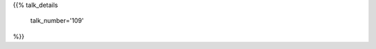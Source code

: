 .. title: 109
.. slug: talk-109
.. date: 2019-10-19 23:41:13 UTC+04:00
.. type: text
.. template: talk.tmpl



{{% talk_details

    talk_number='109'

%}}
